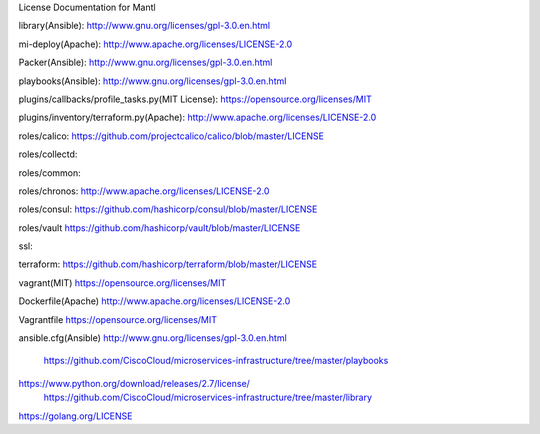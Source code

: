 License Documentation for Mantl

library(Ansible): 
http://www.gnu.org/licenses/gpl-3.0.en.html

mi-deploy(Apache): 
http://www.apache.org/licenses/LICENSE-2.0

Packer(Ansible): 
http://www.gnu.org/licenses/gpl-3.0.en.html

playbooks(Ansible): 
http://www.gnu.org/licenses/gpl-3.0.en.html

plugins/callbacks/profile_tasks.py(MIT License): 
https://opensource.org/licenses/MIT

plugins/inventory/terraform.py(Apache): 
http://www.apache.org/licenses/LICENSE-2.0

roles/calico: 
https://github.com/projectcalico/calico/blob/master/LICENSE

roles/collectd: 


roles/common: 



roles/chronos: 
http://www.apache.org/licenses/LICENSE-2.0




roles/consul: 
https://github.com/hashicorp/consul/blob/master/LICENSE

roles/vault
https://github.com/hashicorp/vault/blob/master/LICENSE



ssl: 

terraform: 
https://github.com/hashicorp/terraform/blob/master/LICENSE

vagrant(MIT)
https://opensource.org/licenses/MIT

Dockerfile(Apache)
http://www.apache.org/licenses/LICENSE-2.0

Vagrantfile
https://opensource.org/licenses/MIT

ansible.cfg(Ansible)
http://www.gnu.org/licenses/gpl-3.0.en.html















    https://github.com/CiscoCloud/microservices-infrastructure/tree/master/playbooks
 
 
 
    
https://www.python.org/download/releases/2.7/license/
    https://github.com/CiscoCloud/microservices-infrastructure/tree/master/library
    
https://golang.org/LICENSE
